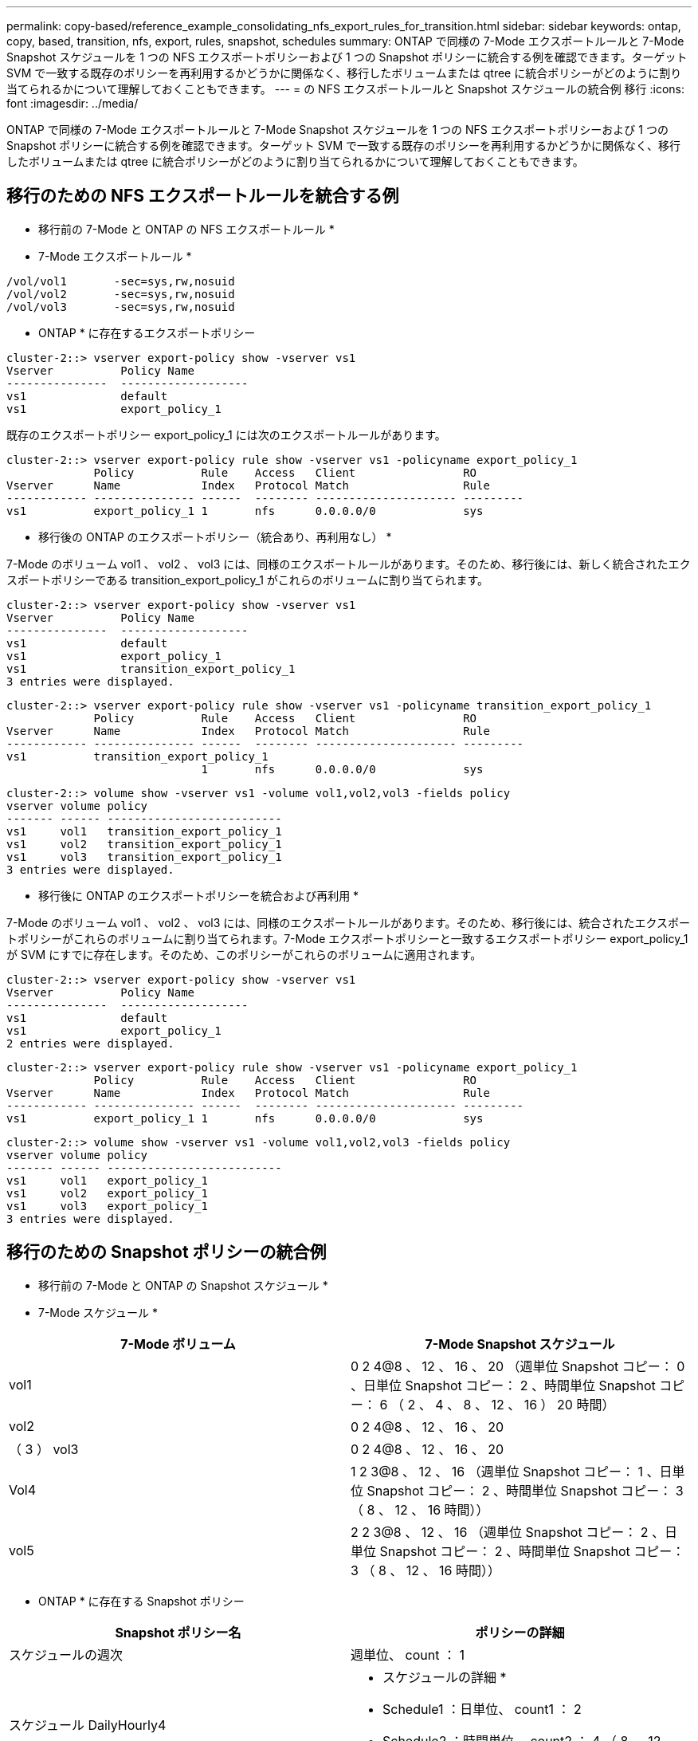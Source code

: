 ---
permalink: copy-based/reference_example_consolidating_nfs_export_rules_for_transition.html 
sidebar: sidebar 
keywords: ontap, copy, based, transition, nfs, export, rules, snapshot, schedules 
summary: ONTAP で同様の 7-Mode エクスポートルールと 7-Mode Snapshot スケジュールを 1 つの NFS エクスポートポリシーおよび 1 つの Snapshot ポリシーに統合する例を確認できます。ターゲット SVM で一致する既存のポリシーを再利用するかどうかに関係なく、移行したボリュームまたは qtree に統合ポリシーがどのように割り当てられるかについて理解しておくこともできます。 
---
= の NFS エクスポートルールと Snapshot スケジュールの統合例 移行
:icons: font
:imagesdir: ../media/


[role="lead"]
ONTAP で同様の 7-Mode エクスポートルールと 7-Mode Snapshot スケジュールを 1 つの NFS エクスポートポリシーおよび 1 つの Snapshot ポリシーに統合する例を確認できます。ターゲット SVM で一致する既存のポリシーを再利用するかどうかに関係なく、移行したボリュームまたは qtree に統合ポリシーがどのように割り当てられるかについて理解しておくこともできます。



== 移行のための NFS エクスポートルールを統合する例

* 移行前の 7-Mode と ONTAP の NFS エクスポートルール *

* 7-Mode エクスポートルール *

[listing]
----
/vol/vol1       -sec=sys,rw,nosuid
/vol/vol2       -sec=sys,rw,nosuid
/vol/vol3       -sec=sys,rw,nosuid
----
* ONTAP * に存在するエクスポートポリシー

[listing]
----
cluster-2::> vserver export-policy show -vserver vs1
Vserver          Policy Name
---------------  -------------------
vs1              default
vs1              export_policy_1
----
既存のエクスポートポリシー export_policy_1 には次のエクスポートルールがあります。

[listing]
----
cluster-2::> vserver export-policy rule show -vserver vs1 -policyname export_policy_1
             Policy          Rule    Access   Client                RO
Vserver      Name            Index   Protocol Match                 Rule
------------ --------------- ------  -------- --------------------- ---------
vs1          export_policy_1 1       nfs      0.0.0.0/0             sys
----
* 移行後の ONTAP のエクスポートポリシー（統合あり、再利用なし） *

7-Mode のボリューム vol1 、 vol2 、 vol3 には、同様のエクスポートルールがあります。そのため、移行後には、新しく統合されたエクスポートポリシーである transition_export_policy_1 がこれらのボリュームに割り当てられます。

[listing]
----
cluster-2::> vserver export-policy show -vserver vs1
Vserver          Policy Name
---------------  -------------------
vs1              default
vs1              export_policy_1
vs1              transition_export_policy_1
3 entries were displayed.
----
[listing]
----
cluster-2::> vserver export-policy rule show -vserver vs1 -policyname transition_export_policy_1
             Policy          Rule    Access   Client                RO
Vserver      Name            Index   Protocol Match                 Rule
------------ --------------- ------  -------- --------------------- ---------
vs1          transition_export_policy_1
                             1       nfs      0.0.0.0/0             sys
----
[listing]
----
cluster-2::> volume show -vserver vs1 -volume vol1,vol2,vol3 -fields policy
vserver volume policy
------- ------ --------------------------
vs1     vol1   transition_export_policy_1
vs1     vol2   transition_export_policy_1
vs1     vol3   transition_export_policy_1
3 entries were displayed.
----
* 移行後に ONTAP のエクスポートポリシーを統合および再利用 *

7-Mode のボリューム vol1 、 vol2 、 vol3 には、同様のエクスポートルールがあります。そのため、移行後には、統合されたエクスポートポリシーがこれらのボリュームに割り当てられます。7-Mode エクスポートポリシーと一致するエクスポートポリシー export_policy_1 が SVM にすでに存在します。そのため、このポリシーがこれらのボリュームに適用されます。

[listing]
----
cluster-2::> vserver export-policy show -vserver vs1
Vserver          Policy Name
---------------  -------------------
vs1              default
vs1              export_policy_1
2 entries were displayed.
----
[listing]
----
cluster-2::> vserver export-policy rule show -vserver vs1 -policyname export_policy_1
             Policy          Rule    Access   Client                RO
Vserver      Name            Index   Protocol Match                 Rule
------------ --------------- ------  -------- --------------------- ---------
vs1          export_policy_1 1       nfs      0.0.0.0/0             sys
----
[listing]
----
cluster-2::> volume show -vserver vs1 -volume vol1,vol2,vol3 -fields policy
vserver volume policy
------- ------ --------------------------
vs1     vol1   export_policy_1
vs1     vol2   export_policy_1
vs1     vol3   export_policy_1
3 entries were displayed.
----


== 移行のための Snapshot ポリシーの統合例

* 移行前の 7-Mode と ONTAP の Snapshot スケジュール *

* 7-Mode スケジュール *

|===
| 7-Mode ボリューム | 7-Mode Snapshot スケジュール 


 a| 
vol1
 a| 
0 2 4@8 、 12 、 16 、 20 （週単位 Snapshot コピー： 0 、日単位 Snapshot コピー： 2 、時間単位 Snapshot コピー： 6 （ 2 、 4 、 8 、 12 、 16 ） 20 時間）



 a| 
vol2
 a| 
0 2 4@8 、 12 、 16 、 20



 a| 
（ 3 ） vol3
 a| 
0 2 4@8 、 12 、 16 、 20



 a| 
Vol4
 a| 
1 2 3@8 、 12 、 16 （週単位 Snapshot コピー： 1 、日単位 Snapshot コピー： 2 、時間単位 Snapshot コピー： 3 （ 8 、 12 、 16 時間））



 a| 
vol5
 a| 
2 2 3@8 、 12 、 16 （週単位 Snapshot コピー： 2 、日単位 Snapshot コピー： 2 、時間単位 Snapshot コピー： 3 （ 8 、 12 、 16 時間））

|===
* ONTAP * に存在する Snapshot ポリシー

|===
| Snapshot ポリシー名 | ポリシーの詳細 


 a| 
スケジュールの週次
 a| 
週単位、 count ： 1



 a| 
スケジュール DailyHourly4
 a| 
* スケジュールの詳細 *

* Schedule1 ：日単位、 count1 ： 2
* Schedule2 ：時間単位、 count2 ： 4 （ 8 、 12 、 16 、 20 時間ごと




 a| 
スケジュール時間 1
 a| 
毎時 8 、 12 、 16 、 20 時間、 count ： 4

|===
* 移行後の ONTAP の Snapshot ポリシー（統合あり、再利用なし） *

|===
| 7-Mode ボリューム | 7-Mode Snapshot スケジュール | ONTAP の Snapshot ポリシー 


 a| 
vol1
 a| 
0 2 4@8 、 12 、 16 、 20 （週単位 Snapshot コピー： 0 、日単位 Snapshot コピー： 2 、時間単位 Snapshot コピー： 4 （ 8 、 12 、 16 、 20 時間））
 a| 
* vol1 、 vol2 、 vol3 * の統合されたポリシー

* 名前： transition_snapshot_policy_0
* スケジュールの詳細
+
** Schedule1 ：日単位、 count1 ： 2
** Schedule2 ：時間単位、 count2 ： 4 （ 8 、 12 、 16 、 20 時間ごと






 a| 
vol2
 a| 
0 2 4@8 、 12 、 16 、 20
 a| 
（ 3 ） vol3



 a| 
0 2 4@8 、 12 、 16 、 20
 a| 
Vol4
 a| 
1 2 3@8 、 12 、 16 （週単位 Snapshot コピー： 1 、日単位 Snapshot コピー： 2 、時間単位 Snapshot コピー： 3 （ 8 、 12 、 16 時間））



 a| 
* 名前： transition_snapshot_policy_1
* スケジュールの詳細
+
** Schedule1 ：週単位、 count1 ： 1
** Schedule2 ：日単位、 count2 ： 2
** スケジュール 3 ：毎時、 count3 ： 3 個、 8 、 12 、 16 時間



 a| 
vol5
 a| 
2 2 3@8 、 12 、 16 （週単位 Snapshot コピー： 2 、日単位 Snapshot コピー： 2 、時間単位 Snapshot コピー： 3 （ 8 、 12 、 16 時間））

|===
* 移行後の ONTAP の Snapshot ポリシー。統合および再利用あり *

|===
| 7-Mode ボリューム | 7-Mode Snapshot スケジュール | ONTAP の Snapshot ポリシー 


 a| 
vol1
 a| 
0 2 4@8 、 12 、 16 、 20 （週単位 Snapshot コピー： 0 、日単位 Snapshot コピー： 2 、時間単位 Snapshot コピー： 4 （ 2 、 4 、 8 、 12 、 16 ） 20 時間）
 a| 
既存の ONTAP ポリシーが再利用される vol1 、 vol2 、 vol3 の統合されたポリシー

名前： ScheduleDailyHourly4



 a| 
vol2
 a| 
0 2 4@8 、 12 、 16 、 20
 a| 
（ 3 ） vol3



 a| 
0 2 4@8 、 12 、 16 、 20
 a| 
Vol4
 a| 
1 2 3@8 、 12 、 16 （週単位 Snapshot コピー： 1 、日単位 Snapshot コピー： 2 、時間単位 Snapshot コピー： 3 （ 8 、 12 、 16 時間））



 a| 
* 名前： transition_snapshot_policy_1
* スケジュールの詳細
+
** Schedule1 ：週単位、 count1 ： 1
** Schedule2 ：日単位、 count2 ： 2
** スケジュール 3 ：毎時、 count3 ： 3 個、 8 、 12 、 16 時間



 a| 
vol5
 a| 
2 2 3@8 、 12 、 16 （週単位 Snapshot コピー： 2 、日単位 Snapshot コピー： 2 、時間単位 Snapshot コピー： 3 （ 8 、 12 、 16 時間））

|===